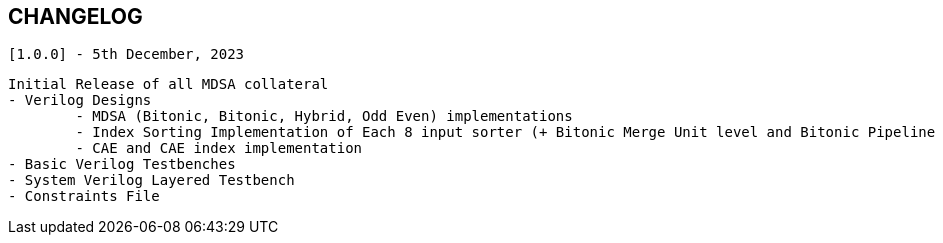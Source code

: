 == CHANGELOG

	[1.0.0] - 5th December, 2023

	Initial Release of all MDSA collateral
	- Verilog Designs
		- MDSA (Bitonic, Bitonic, Hybrid, Odd Even) implementations
		- Index Sorting Implementation of Each 8 input sorter (+ Bitonic Merge Unit level and Bitonic Pipeline level index sorting)
		- CAE and CAE index implementation
	- Basic Verilog Testbenches
	- System Verilog Layered Testbench
	- Constraints File
